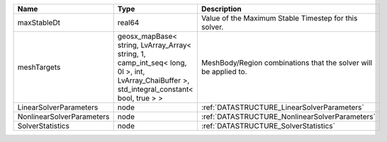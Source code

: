 

========================= =========================================================================================================================================== ================================================================ 
Name                      Type                                                                                                                                        Description                                                      
========================= =========================================================================================================================================== ================================================================ 
maxStableDt               real64                                                                                                                                      Value of the Maximum Stable Timestep for this solver.            
meshTargets               geosx_mapBase< string, LvArray_Array< string, 1, camp_int_seq< long, 0l >, int, LvArray_ChaiBuffer >, std_integral_constant< bool, true > > MeshBody/Region combinations that the solver will be applied to. 
LinearSolverParameters    node                                                                                                                                        :ref:`DATASTRUCTURE_LinearSolverParameters`                      
NonlinearSolverParameters node                                                                                                                                        :ref:`DATASTRUCTURE_NonlinearSolverParameters`                   
SolverStatistics          node                                                                                                                                        :ref:`DATASTRUCTURE_SolverStatistics`                            
========================= =========================================================================================================================================== ================================================================ 


